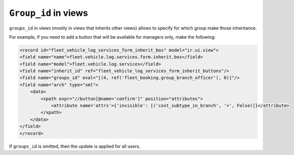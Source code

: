 ======================
``Group_id`` in views
======================

``groups_id`` in views (mostly in views that inherits other views) allows to specify for which group make those inheritance.

For example, if you need to add a button that will be available for managers only, make the following:

.. code-block:: XML

    <record id="fleet_vehicle_log_services_form_inherit_bos" model="ir.ui.view">
    <field name="name">fleet.vehicle.log.services.form.inherit.bos</field>
    <field name="model">fleet.vehicle.log.services</field>
    <field name="inherit_id" ref="fleet_vehicle_log_services_form_inherit_buttons"/>
    <field name="groups_id" eval="[(4, ref('fleet_booking.group_branch_officer'), 0)]"/>
    <field name="arch" type="xml">
        <data>
            <xpath expr="//button[@name='confirm']" position="attributes">
                <attribute name='attrs'>{'invisible': [('cost_subtype_in_branch', '=', False)]}</attribute>
            </xpath>
        </data>
    </field>
    </record>

If ``groups_id`` is omitted, then the update is applied for all users.
